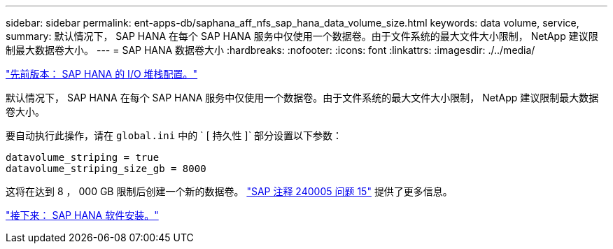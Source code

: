 ---
sidebar: sidebar 
permalink: ent-apps-db/saphana_aff_nfs_sap_hana_data_volume_size.html 
keywords: data volume, service, 
summary: 默认情况下， SAP HANA 在每个 SAP HANA 服务中仅使用一个数据卷。由于文件系统的最大文件大小限制， NetApp 建议限制最大数据卷大小。 
---
= SAP HANA 数据卷大小
:hardbreaks:
:nofooter: 
:icons: font
:linkattrs: 
:imagesdir: ./../media/


link:saphana_aff_nfs_i_o_stack_configuration_for_sap_hana.html["先前版本： SAP HANA 的 I/O 堆栈配置。"]

默认情况下， SAP HANA 在每个 SAP HANA 服务中仅使用一个数据卷。由于文件系统的最大文件大小限制， NetApp 建议限制最大数据卷大小。

要自动执行此操作，请在 `global.ini` 中的 ` [ 持久性 ]` 部分设置以下参数：

....
datavolume_striping = true
datavolume_striping_size_gb = 8000
....
这将在达到 8 ， 000 GB 限制后创建一个新的数据卷。 https://launchpad.support.sap.com/["SAP 注释 240005 问题 15"^] 提供了更多信息。

link:saphana_aff_nfs_sap_hana_software_installation.html["接下来： SAP HANA 软件安装。"]
